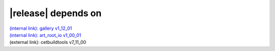 |release| depends on
====================

| `(internal link): gallery v1_12_01 <../../gallery/v1_12_01/index.html>`_
| `(internal link): art_root_io v1_00_01 <../../art_root_io/v1_00_01/index.html>`_
| (external link): cetbuildtools v7_11_00